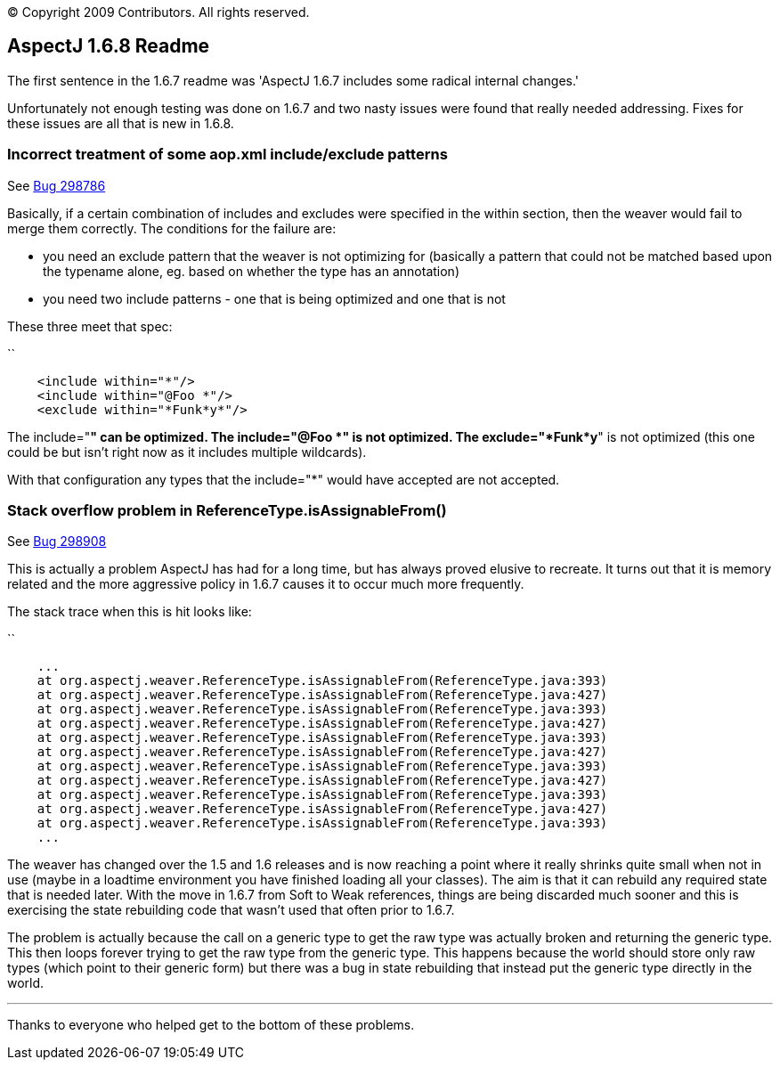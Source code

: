 [.small]#© Copyright 2009 Contributors. All rights reserved.#

== AspectJ 1.6.8 Readme

The first sentence in the 1.6.7 readme was 'AspectJ 1.6.7 includes some
radical internal changes.'

Unfortunately not enough testing was done on 1.6.7 and two nasty issues
were found that really needed addressing. Fixes for these issues are all
that is new in 1.6.8.

=== Incorrect treatment of some aop.xml include/exclude patterns

See https://bugs.eclipse.org/bugs/show_bug.cgi?id=298786[Bug 298786]

Basically, if a certain combination of includes and excludes were
specified in the within section, then the weaver would fail to merge
them correctly. The conditions for the failure are:

* you need an exclude pattern that the weaver is not optimizing for
(basically a pattern that could not be matched based upon the typename
alone, eg. based on whether the type has an annotation)
* you need two include patterns - one that is being optimized and one
that is not

These three meet that spec:

``

....
    <include within="*"/>
    <include within="@Foo *"/>
    <exclude within="*Funk*y*"/>
....

The include="*" can be optimized. The include="@Foo *" is not optimized.
The exclude="*Funk*y*" is not optimized (this one could be but isn't
right now as it includes multiple wildcards).

With that configuration any types that the include="*" would have
accepted are not accepted.

=== Stack overflow problem in ReferenceType.isAssignableFrom()

See https://bugs.eclipse.org/bugs/show_bug.cgi?id=298908[Bug 298908]

This is actually a problem AspectJ has had for a long time, but has
always proved elusive to recreate. It turns out that it is memory
related and the more aggressive policy in 1.6.7 causes it to occur much
more frequently.

The stack trace when this is hit looks like:

``

....
    ...
    at org.aspectj.weaver.ReferenceType.isAssignableFrom(ReferenceType.java:393)
    at org.aspectj.weaver.ReferenceType.isAssignableFrom(ReferenceType.java:427)
    at org.aspectj.weaver.ReferenceType.isAssignableFrom(ReferenceType.java:393)
    at org.aspectj.weaver.ReferenceType.isAssignableFrom(ReferenceType.java:427)
    at org.aspectj.weaver.ReferenceType.isAssignableFrom(ReferenceType.java:393)
    at org.aspectj.weaver.ReferenceType.isAssignableFrom(ReferenceType.java:427)
    at org.aspectj.weaver.ReferenceType.isAssignableFrom(ReferenceType.java:393)
    at org.aspectj.weaver.ReferenceType.isAssignableFrom(ReferenceType.java:427)
    at org.aspectj.weaver.ReferenceType.isAssignableFrom(ReferenceType.java:393)
    at org.aspectj.weaver.ReferenceType.isAssignableFrom(ReferenceType.java:427)
    at org.aspectj.weaver.ReferenceType.isAssignableFrom(ReferenceType.java:393)
    ...
....

The weaver has changed over the 1.5 and 1.6 releases and is now reaching
a point where it really shrinks quite small when not in use (maybe in a
loadtime environment you have finished loading all your classes). The
aim is that it can rebuild any required state that is needed later. With
the move in 1.6.7 from Soft to Weak references, things are being
discarded much sooner and this is exercising the state rebuilding code
that wasn't used that often prior to 1.6.7.

The problem is actually because the call on a generic type to get the
raw type was actually broken and returning the generic type. This then
loops forever trying to get the raw type from the generic type. This
happens because the world should store only raw types (which point to
their generic form) but there was a bug in state rebuilding that instead
put the generic type directly in the world.

'''''

Thanks to everyone who helped get to the bottom of these problems.
